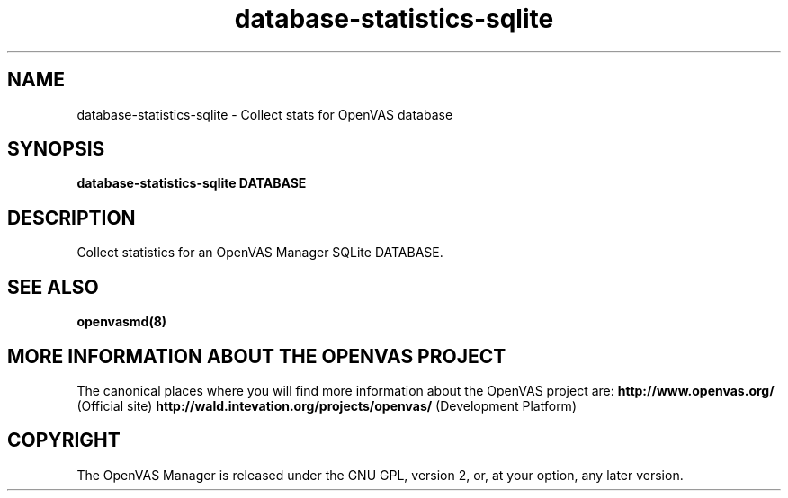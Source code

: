 .TH database-statistics-sqlite 8 User Manuals
.SH NAME
database-statistics-sqlite \- Collect stats for OpenVAS database
.SH SYNOPSIS
\fBdatabase-statistics-sqlite DATABASE
\f1
.SH DESCRIPTION
Collect statistics for an OpenVAS Manager SQLite DATABASE. 
.SH SEE ALSO
\fBopenvasmd(8)\f1
.SH MORE INFORMATION ABOUT THE OPENVAS PROJECT
The canonical places where you will find more information about the OpenVAS project are: \fBhttp://www.openvas.org/\f1 (Official site) \fBhttp://wald.intevation.org/projects/openvas/\f1 (Development Platform) 
.SH COPYRIGHT
The OpenVAS Manager is released under the GNU GPL, version 2, or, at your option, any later version. 
